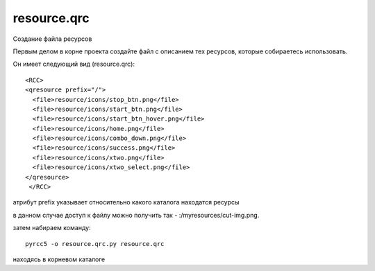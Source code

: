 resource.qrc
=============

Создание файла ресурсов

Первым делом в корне проекта создайте файл с описанием тех ресурсов, которые собираетесь использовать.

Он имеет следующий вид (resource.qrc): ::

  <RCC>
  <qresource prefix="/">
    <file>resource/icons/stop_btn.png</file>
    <file>resource/icons/start_btn.png</file>
    <file>resource/icons/start_btn_hover.png</file>
    <file>resource/icons/home.png</file>
    <file>resource/icons/combo_down.png</file>
    <file>resource/icons/success.png</file>
    <file>resource/icons/xtwo.png</file>
    <file>resource/icons/xtwo_select.png</file>
  </qresource>
   </RCC>

атрибут prefix указывает относительно какого каталога находатся ресурсы

в данном случае доступ к файлу можно получить так -  :/myresources/cut-img.png.

затем набираем команду: ::

 pyrcc5 -o resource.qrc.py resource.qrc

находясь в корневом каталоге







